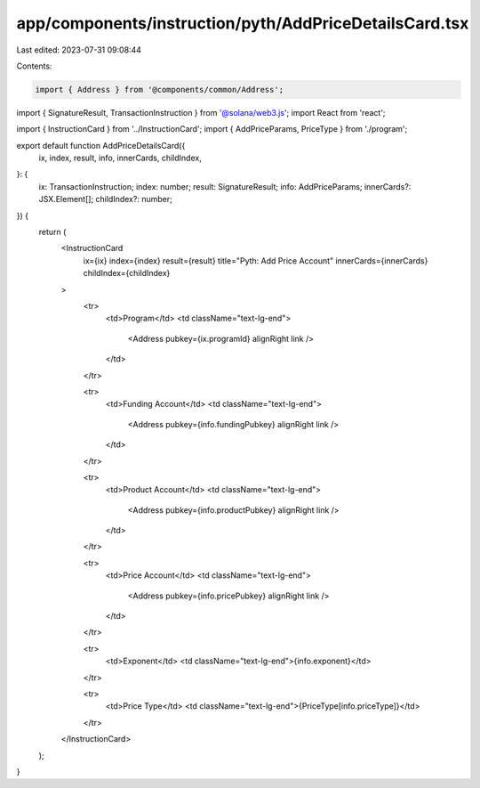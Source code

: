 app/components/instruction/pyth/AddPriceDetailsCard.tsx
=======================================================

Last edited: 2023-07-31 09:08:44

Contents:

.. code-block:: tsx

    import { Address } from '@components/common/Address';
import { SignatureResult, TransactionInstruction } from '@solana/web3.js';
import React from 'react';

import { InstructionCard } from '../InstructionCard';
import { AddPriceParams, PriceType } from './program';

export default function AddPriceDetailsCard({
    ix,
    index,
    result,
    info,
    innerCards,
    childIndex,
}: {
    ix: TransactionInstruction;
    index: number;
    result: SignatureResult;
    info: AddPriceParams;
    innerCards?: JSX.Element[];
    childIndex?: number;
}) {
    return (
        <InstructionCard
            ix={ix}
            index={index}
            result={result}
            title="Pyth: Add Price Account"
            innerCards={innerCards}
            childIndex={childIndex}
        >
            <tr>
                <td>Program</td>
                <td className="text-lg-end">
                    <Address pubkey={ix.programId} alignRight link />
                </td>
            </tr>

            <tr>
                <td>Funding Account</td>
                <td className="text-lg-end">
                    <Address pubkey={info.fundingPubkey} alignRight link />
                </td>
            </tr>

            <tr>
                <td>Product Account</td>
                <td className="text-lg-end">
                    <Address pubkey={info.productPubkey} alignRight link />
                </td>
            </tr>

            <tr>
                <td>Price Account</td>
                <td className="text-lg-end">
                    <Address pubkey={info.pricePubkey} alignRight link />
                </td>
            </tr>

            <tr>
                <td>Exponent</td>
                <td className="text-lg-end">{info.exponent}</td>
            </tr>

            <tr>
                <td>Price Type</td>
                <td className="text-lg-end">{PriceType[info.priceType]}</td>
            </tr>
        </InstructionCard>
    );
}


